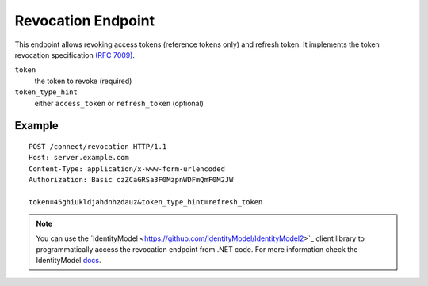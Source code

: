 Revocation Endpoint
===================

This endpoint allows revoking access tokens (reference tokens only) and refresh token. 
It implements the token revocation specification `(RFC 7009) <https://tools.ietf.org/html/rfc7009>`_.

``token``
    the token to revoke (required)
``token_type_hint``
    either ``access_token`` or ``refresh_token`` (optional)

Example
^^^^^^^

::

    POST /connect/revocation HTTP/1.1
    Host: server.example.com
    Content-Type: application/x-www-form-urlencoded
    Authorization: Basic czZCaGRSa3F0MzpnWDFmQmF0M2JW

    token=45ghiukldjahdnhzdauz&token_type_hint=refresh_token

.. Note:: You can use the ´IdentityModel <https://github.com/IdentityModel/IdentityModel2>`_ client library to programmatically access the revocation endpoint from .NET code. For more information check the IdentityModel `docs <https://identitymodel.readthedocs.io/en/latest/client/revocation.html>`_.